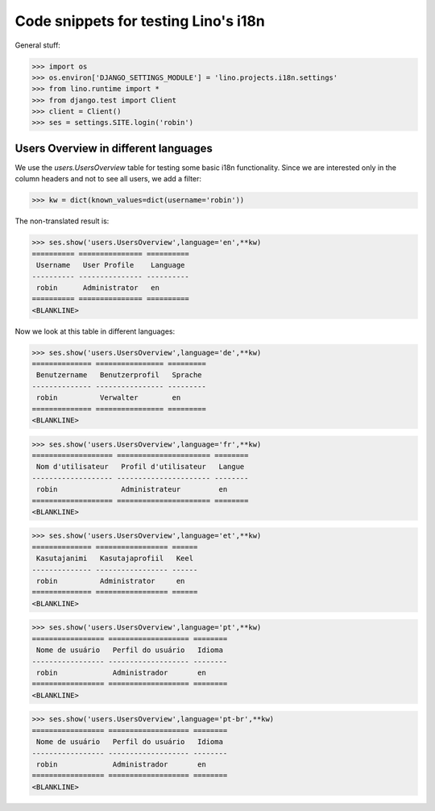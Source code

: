 .. _lino.tested.i18n:

===================================================
Code snippets for testing Lino's i18n
===================================================

.. to run (almost) only this test:
  $ python setup.py test -s tests.DocsTests.test_docs

General stuff:

>>> import os
>>> os.environ['DJANGO_SETTINGS_MODULE'] = 'lino.projects.i18n.settings'
>>> from lino.runtime import *
>>> from django.test import Client
>>> client = Client()
>>> ses = settings.SITE.login('robin')

Users Overview in different languages
=====================================

We use the `users.UsersOverview` table for testing some 
basic i18n functionality.
Since we are interested only in the column headers and not to see 
all users, we add a filter:

>>> kw = dict(known_values=dict(username='robin'))

The non-translated result is:

>>> ses.show('users.UsersOverview',language='en',**kw)
========== =============== ==========
 Username   User Profile    Language
---------- --------------- ----------
 robin      Administrator   en
========== =============== ==========
<BLANKLINE>

Now we look at this table in different languages:

>>> ses.show('users.UsersOverview',language='de',**kw)
============== ================ =========
 Benutzername   Benutzerprofil   Sprache
-------------- ---------------- ---------
 robin          Verwalter        en
============== ================ =========
<BLANKLINE>


>>> ses.show('users.UsersOverview',language='fr',**kw)
=================== ====================== ========
 Nom d'utilisateur   Profil d'utilisateur   Langue
------------------- ---------------------- --------
 robin               Administrateur         en
=================== ====================== ========
<BLANKLINE>

>>> ses.show('users.UsersOverview',language='et',**kw)
============== ================= ======
 Kasutajanimi   Kasutajaprofiil   Keel
-------------- ----------------- ------
 robin          Administrator     en
============== ================= ======
<BLANKLINE>


>>> ses.show('users.UsersOverview',language='pt',**kw)
================= =================== ========
 Nome de usuário   Perfil do usuário   Idioma
----------------- ------------------- --------
 robin             Administrador       en
================= =================== ========
<BLANKLINE>

>>> ses.show('users.UsersOverview',language='pt-br',**kw)
================= =================== ========
 Nome de usuário   Perfil do usuário   Idioma
----------------- ------------------- --------
 robin             Administrador       en
================= =================== ========
<BLANKLINE>

